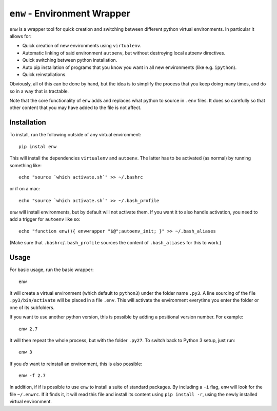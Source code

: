``enw`` - Environment Wrapper
=============================

``enw`` is a wrapper tool for quick creation and switching between different
python virtual environments. In particular it allows for:

* Quick creation of new environments using ``virtualenv``.
* Automatic linking of said environment ``autoenv``, but without destroying local autoenv directives.
* Quick switching between python installation.
* Auto pip installation of programs that you know you want in all new environments (like e.g. ``ipython``).
* Quick reinstallations.

Obviously, all of this can be done by hand, but the idea is to simplify the
process that you keep doing many times, and do so in a way that is tractable.

Note that the core functionality of ``enw`` adds and replaces what python to
source in ``.env`` files. It does so carefully so that other content that you
may have added to the file is not affect.

Installation
------------

To install, run the following outside of any virtual environment::

    pip instal enw

This will install the dependencies ``virtualenv`` and ``autoenv``. The latter
has to be activated (as normal) by running something like::

    echo "source `which activate.sh`" >> ~/.bashrc

or if on a mac::

    echo "source `which activate.sh`" >> ~/.bash_profile

``enw`` will install environments, but by default will not activate them. If
you want it to also handle activation, you need to add a trigger for
``autoenv`` like so::

    echo "function enw(){ envwrapper "$@";autoenv_init; }" >> ~/.bash_aliases

(Make sure that ``.bashrc``/``.bash_profile`` sources the content of
``.bash_aliases`` for this to work.)

Usage
-----

For basic usage, run the basic wrapper::

    enw

It will create a virtual environment (which default to ``python3``) under the
folder name ``.py3``. A line sourcing of the file ``.py3/bin/activate`` will be
placed in a file ``.env``. This will activate the environment everytime you
enter the folder or one of its subfolders.

If you want to use another python version, this is possible by
adding a positional version number. For example::

    enw 2.7

It will then repeat the whole process, but with the folder ``.py27``. To switch
back to Python 3 setup, just run::

    enw 3

If you *do* want to reinstall an environment, this is also possible::

    enw -f 2.7

In addition, if if is possible to use ``enw`` to install a suite of standard
packages. By including a ``-i`` flag, ``enw`` will look for the file
``~/.enwrc``. If it finds it, it will read this file and install its content
using ``pip install -r``, using the newly installed virtual environment.
